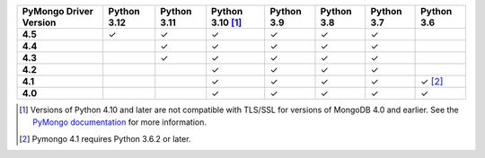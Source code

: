 .. list-table::
   :header-rows: 1
   :stub-columns: 1
   :class: compatibility-large

   * - PyMongo Driver Version
     - Python 3.12
     - Python 3.11
     - Python 3.10 [#ssl-4.0-issue]_
     - Python 3.9
     - Python 3.8
     - Python 3.7
     - Python 3.6

   * - 4.5
     - ✓
     - ✓
     - ✓
     - ✓
     - ✓
     - ✓
     -

   * - 4.4
     -
     - ✓
     - ✓
     - ✓
     - ✓
     - ✓
     -

   * - 4.3
     -
     - ✓
     - ✓
     - ✓
     - ✓
     - ✓
     -

   * - 4.2
     -
     - 
     - ✓
     - ✓
     - ✓
     - ✓
     -

   * - 4.1
     -
     -
     - ✓
     - ✓
     - ✓
     - ✓
     - ✓ [#three-six-compat]_

   * - 4.0
     -
     -
     - ✓
     - ✓
     - ✓
     - ✓
     - ✓

.. [#ssl-4.0-issue] Versions of Python 4.10 and later are not compatible with
   TLS/SSL for versions of MongoDB 4.0 and earlier. See the `PyMongo documentation <https://pymongo.readthedocs.io/en/stable/examples/tls.html#python-3-10-incompatibilities-with-tls-ssl-on-mongodb-4-0>`__
   for more information.
.. [#three-six-compat] Pymongo 4.1 requires Python 3.6.2 or later.